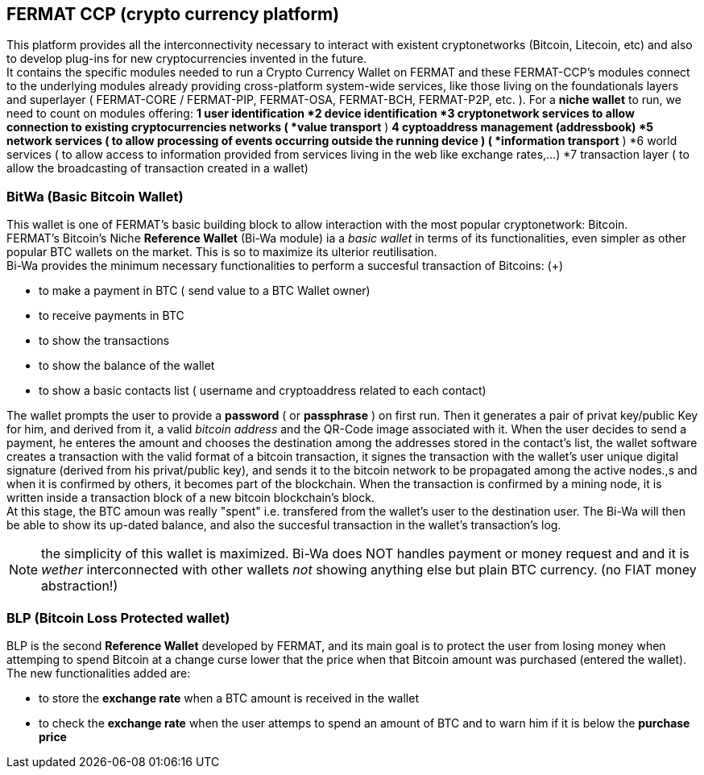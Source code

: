 == FERMAT CCP (crypto currency platform)
This platform provides all the interconnectivity necessary to interact with existent cryptonetworks (Bitcoin, Litecoin, etc) and also to develop plug-ins for new cryptocurrencies invented in the future. + 
It contains the specific modules needed to run a Crypto Currency Wallet on FERMAT and these FERMAT-CCP's modules connect to the underlying modules already providing cross-platform system-wide services, like those living on the foundationals layers and superlayer ( FERMAT-CORE / FERMAT-PIP, FERMAT-OSA, FERMAT-BCH, FERMAT-P2P, etc. ).
For a *niche wallet* to run, we need to count on modules offering:
*1 user identification 
*2 device identification
*3 cryptonetwork services to allow connection to existing cryptocurrencies networks ( *value transport* )
*4 cyptoaddress management (addressbook)
*5 network services ( to allow processing of events occurring outside the running device ) ( *information transport* )
*6 world services ( to allow access to information provided from services living in the web like exchange rates,...)
*7 transaction layer ( to allow the broadcasting of transaction created in a wallet)


=== BitWa (Basic Bitcoin Wallet)
This wallet is one of FERMAT's basic building block to allow interaction with the
most popular cryptonetwork: Bitcoin. + 
FERMAT's Bitcoin's Niche *Reference Wallet* (Bi-Wa module) ia a _basic wallet_ in terms of its functionalities, even simpler as other popular BTC wallets on the market. This is so  to maximize its ulterior reutilisation. + 
Bi-Wa provides the minimum necessary functionalities to perform a succesful transaction of Bitcoins: (+)

* to make a payment in BTC ( send value to a BTC Wallet owner)
* to receive payments in BTC
* to show the transactions 
* to show the balance of the wallet
* to show a basic contacts list ( username and cryptoaddress related to each contact)

The wallet prompts the user to provide a *password* ( or *passphrase* ) on first run. Then it generates a pair of privat key/public Key for him, and derived from it, a valid _bitcoin address_ and the QR-Code image associated with it.
When the user decides to send a payment, he enteres the amount and chooses the destination among the addresses stored in the contact's list, the wallet software creates a transaction with the valid format of a bitcoin transaction, it signes the transaction with the wallet's user unique digital signature (derived from his privat/public key), and sends it to the bitcoin network to be propagated among the active nodes.,s and when it is confirmed by others, it becomes part of the blockchain. When the transaction is confirmed by a mining node, it is written inside a transaction block of a new bitcoin blockchain's block. +
At this stage, the BTC amoun was really "spent" i.e. transfered from the wallet's user to the destination user.  
The Bi-Wa will then be able to show its up-dated balance, and also the succesful transaction in the wallet's transaction's log.


NOTE: the simplicity of this wallet is maximized. Bi-Wa does NOT handles payment or money request and and it is _wether_ interconnected with other wallets _not_ showing anything else but plain BTC currency. (no FIAT money abstraction!)

=== BLP (Bitcoin Loss Protected wallet) 
BLP is the second *Reference Wallet* developed by FERMAT, and its main goal is to protect the user from losing money when attemping to spend 
Bitcoin at a change curse lower that the price when that Bitcoin amount was purchased (entered the wallet). +
The new functionalities added are:

* to store the *exchange rate* when a BTC amount is received in the wallet
* to check the *exchange rate* when the user attemps to spend an amount of BTC and to warn him if it is below the *purchase price* 


